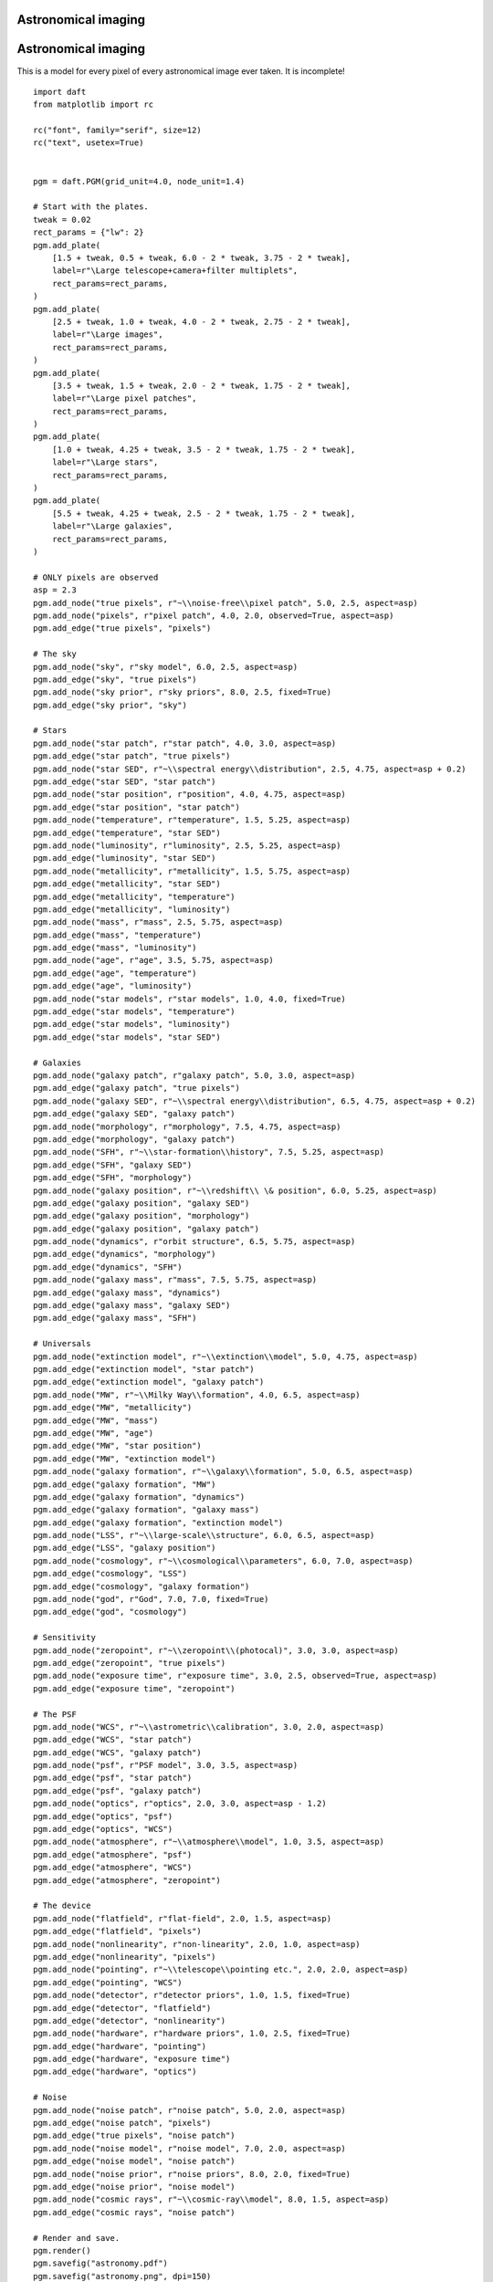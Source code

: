 .. _astronomy:


Astronomical imaging
====================

.. figure:: /_static/examples/astronomy.png


Astronomical imaging
====================

This is a model for every pixel of every astronomical image ever
taken.  It is incomplete!



::

    
    import daft
    from matplotlib import rc
    
    rc("font", family="serif", size=12)
    rc("text", usetex=True)
    
    
    pgm = daft.PGM(grid_unit=4.0, node_unit=1.4)
    
    # Start with the plates.
    tweak = 0.02
    rect_params = {"lw": 2}
    pgm.add_plate(
        [1.5 + tweak, 0.5 + tweak, 6.0 - 2 * tweak, 3.75 - 2 * tweak],
        label=r"\Large telescope+camera+filter multiplets",
        rect_params=rect_params,
    )
    pgm.add_plate(
        [2.5 + tweak, 1.0 + tweak, 4.0 - 2 * tweak, 2.75 - 2 * tweak],
        label=r"\Large images",
        rect_params=rect_params,
    )
    pgm.add_plate(
        [3.5 + tweak, 1.5 + tweak, 2.0 - 2 * tweak, 1.75 - 2 * tweak],
        label=r"\Large pixel patches",
        rect_params=rect_params,
    )
    pgm.add_plate(
        [1.0 + tweak, 4.25 + tweak, 3.5 - 2 * tweak, 1.75 - 2 * tweak],
        label=r"\Large stars",
        rect_params=rect_params,
    )
    pgm.add_plate(
        [5.5 + tweak, 4.25 + tweak, 2.5 - 2 * tweak, 1.75 - 2 * tweak],
        label=r"\Large galaxies",
        rect_params=rect_params,
    )
    
    # ONLY pixels are observed
    asp = 2.3
    pgm.add_node("true pixels", r"~\\noise-free\\pixel patch", 5.0, 2.5, aspect=asp)
    pgm.add_node("pixels", r"pixel patch", 4.0, 2.0, observed=True, aspect=asp)
    pgm.add_edge("true pixels", "pixels")
    
    # The sky
    pgm.add_node("sky", r"sky model", 6.0, 2.5, aspect=asp)
    pgm.add_edge("sky", "true pixels")
    pgm.add_node("sky prior", r"sky priors", 8.0, 2.5, fixed=True)
    pgm.add_edge("sky prior", "sky")
    
    # Stars
    pgm.add_node("star patch", r"star patch", 4.0, 3.0, aspect=asp)
    pgm.add_edge("star patch", "true pixels")
    pgm.add_node("star SED", r"~\\spectral energy\\distribution", 2.5, 4.75, aspect=asp + 0.2)
    pgm.add_edge("star SED", "star patch")
    pgm.add_node("star position", r"position", 4.0, 4.75, aspect=asp)
    pgm.add_edge("star position", "star patch")
    pgm.add_node("temperature", r"temperature", 1.5, 5.25, aspect=asp)
    pgm.add_edge("temperature", "star SED")
    pgm.add_node("luminosity", r"luminosity", 2.5, 5.25, aspect=asp)
    pgm.add_edge("luminosity", "star SED")
    pgm.add_node("metallicity", r"metallicity", 1.5, 5.75, aspect=asp)
    pgm.add_edge("metallicity", "star SED")
    pgm.add_edge("metallicity", "temperature")
    pgm.add_edge("metallicity", "luminosity")
    pgm.add_node("mass", r"mass", 2.5, 5.75, aspect=asp)
    pgm.add_edge("mass", "temperature")
    pgm.add_edge("mass", "luminosity")
    pgm.add_node("age", r"age", 3.5, 5.75, aspect=asp)
    pgm.add_edge("age", "temperature")
    pgm.add_edge("age", "luminosity")
    pgm.add_node("star models", r"star models", 1.0, 4.0, fixed=True)
    pgm.add_edge("star models", "temperature")
    pgm.add_edge("star models", "luminosity")
    pgm.add_edge("star models", "star SED")
    
    # Galaxies
    pgm.add_node("galaxy patch", r"galaxy patch", 5.0, 3.0, aspect=asp)
    pgm.add_edge("galaxy patch", "true pixels")
    pgm.add_node("galaxy SED", r"~\\spectral energy\\distribution", 6.5, 4.75, aspect=asp + 0.2)
    pgm.add_edge("galaxy SED", "galaxy patch")
    pgm.add_node("morphology", r"morphology", 7.5, 4.75, aspect=asp)
    pgm.add_edge("morphology", "galaxy patch")
    pgm.add_node("SFH", r"~\\star-formation\\history", 7.5, 5.25, aspect=asp)
    pgm.add_edge("SFH", "galaxy SED")
    pgm.add_edge("SFH", "morphology")
    pgm.add_node("galaxy position", r"~\\redshift\\ \& position", 6.0, 5.25, aspect=asp)
    pgm.add_edge("galaxy position", "galaxy SED")
    pgm.add_edge("galaxy position", "morphology")
    pgm.add_edge("galaxy position", "galaxy patch")
    pgm.add_node("dynamics", r"orbit structure", 6.5, 5.75, aspect=asp)
    pgm.add_edge("dynamics", "morphology")
    pgm.add_edge("dynamics", "SFH")
    pgm.add_node("galaxy mass", r"mass", 7.5, 5.75, aspect=asp)
    pgm.add_edge("galaxy mass", "dynamics")
    pgm.add_edge("galaxy mass", "galaxy SED")
    pgm.add_edge("galaxy mass", "SFH")
    
    # Universals
    pgm.add_node("extinction model", r"~\\extinction\\model", 5.0, 4.75, aspect=asp)
    pgm.add_edge("extinction model", "star patch")
    pgm.add_edge("extinction model", "galaxy patch")
    pgm.add_node("MW", r"~\\Milky Way\\formation", 4.0, 6.5, aspect=asp)
    pgm.add_edge("MW", "metallicity")
    pgm.add_edge("MW", "mass")
    pgm.add_edge("MW", "age")
    pgm.add_edge("MW", "star position")
    pgm.add_edge("MW", "extinction model")
    pgm.add_node("galaxy formation", r"~\\galaxy\\formation", 5.0, 6.5, aspect=asp)
    pgm.add_edge("galaxy formation", "MW")
    pgm.add_edge("galaxy formation", "dynamics")
    pgm.add_edge("galaxy formation", "galaxy mass")
    pgm.add_edge("galaxy formation", "extinction model")
    pgm.add_node("LSS", r"~\\large-scale\\structure", 6.0, 6.5, aspect=asp)
    pgm.add_edge("LSS", "galaxy position")
    pgm.add_node("cosmology", r"~\\cosmological\\parameters", 6.0, 7.0, aspect=asp)
    pgm.add_edge("cosmology", "LSS")
    pgm.add_edge("cosmology", "galaxy formation")
    pgm.add_node("god", r"God", 7.0, 7.0, fixed=True)
    pgm.add_edge("god", "cosmology")
    
    # Sensitivity
    pgm.add_node("zeropoint", r"~\\zeropoint\\(photocal)", 3.0, 3.0, aspect=asp)
    pgm.add_edge("zeropoint", "true pixels")
    pgm.add_node("exposure time", r"exposure time", 3.0, 2.5, observed=True, aspect=asp)
    pgm.add_edge("exposure time", "zeropoint")
    
    # The PSF
    pgm.add_node("WCS", r"~\\astrometric\\calibration", 3.0, 2.0, aspect=asp)
    pgm.add_edge("WCS", "star patch")
    pgm.add_edge("WCS", "galaxy patch")
    pgm.add_node("psf", r"PSF model", 3.0, 3.5, aspect=asp)
    pgm.add_edge("psf", "star patch")
    pgm.add_edge("psf", "galaxy patch")
    pgm.add_node("optics", r"optics", 2.0, 3.0, aspect=asp - 1.2)
    pgm.add_edge("optics", "psf")
    pgm.add_edge("optics", "WCS")
    pgm.add_node("atmosphere", r"~\\atmosphere\\model", 1.0, 3.5, aspect=asp)
    pgm.add_edge("atmosphere", "psf")
    pgm.add_edge("atmosphere", "WCS")
    pgm.add_edge("atmosphere", "zeropoint")
    
    # The device
    pgm.add_node("flatfield", r"flat-field", 2.0, 1.5, aspect=asp)
    pgm.add_edge("flatfield", "pixels")
    pgm.add_node("nonlinearity", r"non-linearity", 2.0, 1.0, aspect=asp)
    pgm.add_edge("nonlinearity", "pixels")
    pgm.add_node("pointing", r"~\\telescope\\pointing etc.", 2.0, 2.0, aspect=asp)
    pgm.add_edge("pointing", "WCS")
    pgm.add_node("detector", r"detector priors", 1.0, 1.5, fixed=True)
    pgm.add_edge("detector", "flatfield")
    pgm.add_edge("detector", "nonlinearity")
    pgm.add_node("hardware", r"hardware priors", 1.0, 2.5, fixed=True)
    pgm.add_edge("hardware", "pointing")
    pgm.add_edge("hardware", "exposure time")
    pgm.add_edge("hardware", "optics")
    
    # Noise
    pgm.add_node("noise patch", r"noise patch", 5.0, 2.0, aspect=asp)
    pgm.add_edge("noise patch", "pixels")
    pgm.add_edge("true pixels", "noise patch")
    pgm.add_node("noise model", r"noise model", 7.0, 2.0, aspect=asp)
    pgm.add_edge("noise model", "noise patch")
    pgm.add_node("noise prior", r"noise priors", 8.0, 2.0, fixed=True)
    pgm.add_edge("noise prior", "noise model")
    pgm.add_node("cosmic rays", r"~\\cosmic-ray\\model", 8.0, 1.5, aspect=asp)
    pgm.add_edge("cosmic rays", "noise patch")
    
    # Render and save.
    pgm.render()
    pgm.savefig("astronomy.pdf")
    pgm.savefig("astronomy.png", dpi=150)
    

